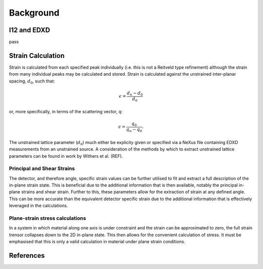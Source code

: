 Background
==========

I12 and EDXD
------------

pass

Strain Calculation
------------------

Strain is calculated from each specified peak individually (i.e. this is not a Reitveld type refinement) although the strain from many individual peaks may be calculated and stored.
Strain is calculated against the unstrained inter-planar spacing, :math:`d_0`, such that:

.. math::
    \epsilon = \frac{d_n - d_0}{d_0}

or, more specifically, in terms of the scattering vector, q:

.. math::
    \epsilon = \frac{q_0}{q_n - q_0}.

The unstrained lattice parameter (:math:`d_0`) much either be explicity given or specified via a NeXus file containing EDXD measurements from an unstrained source.
A consideration of the methods by which to extract unstrained lattice parameters can be found in work by Withers et al. (REF).


Principal and Shear Strains
~~~~~~~~~~~~~~~~~~~~~~~~~~~

The detector, and therefore angle, specific strain values can be further utilised to fit and extract a full description of the in-plane strain state.
This is beneficial due to the additional information that is then available, notably the principal in-plane strains and shear strain.
Further to this, these parameters allow for the extraction of strain at any defined angle.
This can be more accurate than the equivalent detector specific strain due to the additional information that is effectively leveraged in the calculations.

Plane-strain stress calculations
~~~~~~~~~~~~~~~~~~~~~~~~~~~~~~~~

In a system in which material along one axis is under constraint and the strain can be approximated to zero, the full strain trensor collapses down to the 2D in-plane state.
This then allows for the convenient calculation of stress. It must be emphasised that this is only a valid calculation in material under plane strain conditions.

References
----------
